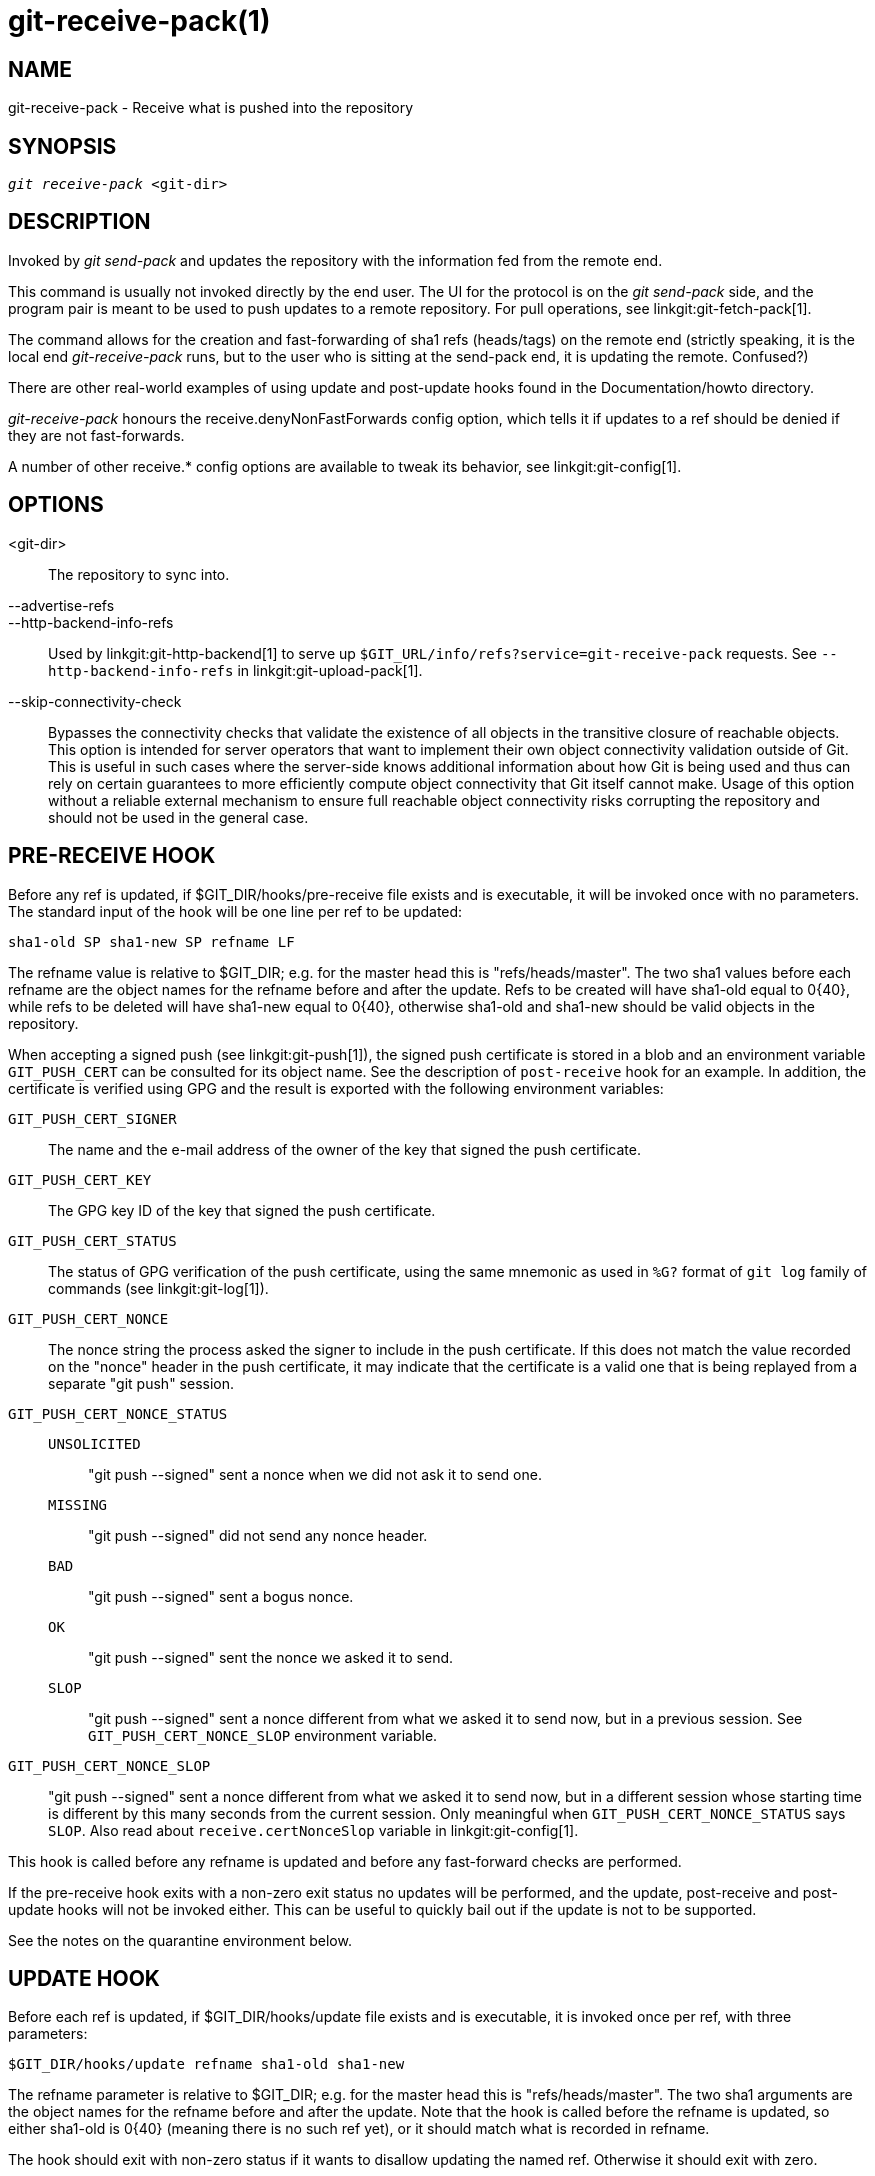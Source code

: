 git-receive-pack(1)
===================

NAME
----
git-receive-pack - Receive what is pushed into the repository


SYNOPSIS
--------
[verse]
'git receive-pack' <git-dir>

DESCRIPTION
-----------
Invoked by 'git send-pack' and updates the repository with the
information fed from the remote end.

This command is usually not invoked directly by the end user.
The UI for the protocol is on the 'git send-pack' side, and the
program pair is meant to be used to push updates to a remote
repository.  For pull operations, see linkgit:git-fetch-pack[1].

The command allows for the creation and fast-forwarding of sha1 refs
(heads/tags) on the remote end (strictly speaking, it is the
local end 'git-receive-pack' runs, but to the user who is sitting at
the send-pack end, it is updating the remote.  Confused?)

There are other real-world examples of using update and
post-update hooks found in the Documentation/howto directory.

'git-receive-pack' honours the receive.denyNonFastForwards config
option, which tells it if updates to a ref should be denied if they
are not fast-forwards.

A number of other receive.* config options are available to tweak
its behavior, see linkgit:git-config[1].

OPTIONS
-------
<git-dir>::
	The repository to sync into.

--advertise-refs::
--http-backend-info-refs::
	Used by linkgit:git-http-backend[1] to serve up
	`$GIT_URL/info/refs?service=git-receive-pack` requests. See
	`--http-backend-info-refs` in linkgit:git-upload-pack[1].

--skip-connectivity-check::
	Bypasses the connectivity checks that validate the existence of all
	objects in the transitive closure of reachable objects. This option is
	intended for server operators that want to implement their own object
	connectivity validation outside of Git. This is useful in such cases
	where the server-side knows additional information about how Git is
	being used and thus can rely on certain guarantees to more efficiently
	compute object connectivity that Git itself cannot make. Usage of this
	option without a reliable external mechanism to ensure full reachable
	object connectivity risks corrupting the repository and should not be
	used in the general case.

PRE-RECEIVE HOOK
----------------
Before any ref is updated, if $GIT_DIR/hooks/pre-receive file exists
and is executable, it will be invoked once with no parameters.  The
standard input of the hook will be one line per ref to be updated:

       sha1-old SP sha1-new SP refname LF

The refname value is relative to $GIT_DIR; e.g. for the master
head this is "refs/heads/master".  The two sha1 values before
each refname are the object names for the refname before and after
the update.  Refs to be created will have sha1-old equal to 0\{40},
while refs to be deleted will have sha1-new equal to 0\{40}, otherwise
sha1-old and sha1-new should be valid objects in the repository.

When accepting a signed push (see linkgit:git-push[1]), the signed
push certificate is stored in a blob and an environment variable
`GIT_PUSH_CERT` can be consulted for its object name.  See the
description of `post-receive` hook for an example.  In addition, the
certificate is verified using GPG and the result is exported with
the following environment variables:

`GIT_PUSH_CERT_SIGNER`::
	The name and the e-mail address of the owner of the key that
	signed the push certificate.

`GIT_PUSH_CERT_KEY`::
	The GPG key ID of the key that signed the push certificate.

`GIT_PUSH_CERT_STATUS`::
	The status of GPG verification of the push certificate,
	using the same mnemonic as used in `%G?` format of `git log`
	family of commands (see linkgit:git-log[1]).

`GIT_PUSH_CERT_NONCE`::
	The nonce string the process asked the signer to include
	in the push certificate.  If this does not match the value
	recorded on the "nonce" header in the push certificate, it
	may indicate that the certificate is a valid one that is
	being replayed from a separate "git push" session.

`GIT_PUSH_CERT_NONCE_STATUS`::
`UNSOLICITED`;;
	"git push --signed" sent a nonce when we did not ask it to
	send one.
`MISSING`;;
	"git push --signed" did not send any nonce header.
`BAD`;;
	"git push --signed" sent a bogus nonce.
`OK`;;
	"git push --signed" sent the nonce we asked it to send.
`SLOP`;;
	"git push --signed" sent a nonce different from what we
	asked it to send now, but in a previous session.  See
	`GIT_PUSH_CERT_NONCE_SLOP` environment variable.

`GIT_PUSH_CERT_NONCE_SLOP`::
	"git push --signed" sent a nonce different from what we
	asked it to send now, but in a different session whose
	starting time is different by this many seconds from the
	current session.  Only meaningful when
	`GIT_PUSH_CERT_NONCE_STATUS` says `SLOP`.
	Also read about `receive.certNonceSlop` variable in
	linkgit:git-config[1].

This hook is called before any refname is updated and before any
fast-forward checks are performed.

If the pre-receive hook exits with a non-zero exit status no updates
will be performed, and the update, post-receive and post-update
hooks will not be invoked either.  This can be useful to quickly
bail out if the update is not to be supported.

See the notes on the quarantine environment below.

UPDATE HOOK
-----------
Before each ref is updated, if $GIT_DIR/hooks/update file exists
and is executable, it is invoked once per ref, with three parameters:

       $GIT_DIR/hooks/update refname sha1-old sha1-new

The refname parameter is relative to $GIT_DIR; e.g. for the master
head this is "refs/heads/master".  The two sha1 arguments are
the object names for the refname before and after the update.
Note that the hook is called before the refname is updated,
so either sha1-old is 0\{40} (meaning there is no such ref yet),
or it should match what is recorded in refname.

The hook should exit with non-zero status if it wants to disallow
updating the named ref.  Otherwise it should exit with zero.

Successful execution (a zero exit status) of this hook does not
ensure the ref will actually be updated, it is only a prerequisite.
As such it is not a good idea to send notices (e.g. email) from
this hook.  Consider using the post-receive hook instead.

POST-RECEIVE HOOK
-----------------
After all refs were updated (or attempted to be updated), if any
ref update was successful, and if $GIT_DIR/hooks/post-receive
file exists and is executable, it will be invoked once with no
parameters.  The standard input of the hook will be one line
for each successfully updated ref:

       sha1-old SP sha1-new SP refname LF

The refname value is relative to $GIT_DIR; e.g. for the master
head this is "refs/heads/master".  The two sha1 values before
each refname are the object names for the refname before and after
the update.  Refs that were created will have sha1-old equal to
0\{40}, while refs that were deleted will have sha1-new equal to
0\{40}, otherwise sha1-old and sha1-new should be valid objects in
the repository.

The `GIT_PUSH_CERT*` environment variables can be inspected, just as
in `pre-receive` hook, after accepting a signed push.

Using this hook, it is easy to generate mails describing the updates
to the repository.  This example script sends one mail message per
ref listing the commits pushed to the repository, and logs the push
certificates of signed pushes with good signatures to a logger
service:

----
#!/bin/sh
# mail out commit update information.
while read oval nval ref
do
	if expr "$oval" : '0*$' >/dev/null
	then
		echo "Created a new ref, with the following commits:"
		git rev-list --pretty "$nval"
	else
		echo "New commits:"
		git rev-list --pretty "$nval" "^$oval"
	fi |
	mail -s "Changes to ref $ref" commit-list@mydomain
done
# log signed push certificate, if any
if test -n "${GIT_PUSH_CERT-}" && test ${GIT_PUSH_CERT_STATUS} = G
then
	(
		echo expected nonce is ${GIT_PUSH_NONCE}
		git cat-file blob ${GIT_PUSH_CERT}
	) | mail -s "push certificate from $GIT_PUSH_CERT_SIGNER" push-log@mydomain
fi
exit 0
----

The exit code from this hook invocation is ignored, however a
non-zero exit code will generate an error message.

Note that it is possible for refname to not have sha1-new when this
hook runs.  This can easily occur if another user modifies the ref
after it was updated by 'git-receive-pack', but before the hook was able
to evaluate it.  It is recommended that hooks rely on sha1-new
rather than the current value of refname.

POST-UPDATE HOOK
----------------
After all other processing, if at least one ref was updated, and
if $GIT_DIR/hooks/post-update file exists and is executable, then
post-update will be called with the list of refs that have been updated.
This can be used to implement any repository wide cleanup tasks.

The exit code from this hook invocation is ignored; the only thing
left for 'git-receive-pack' to do at that point is to exit itself
anyway.

This hook can be used, for example, to run `git update-server-info`
if the repository is packed and is served via a dumb transport.

----
#!/bin/sh
exec git update-server-info
----


QUARANTINE ENVIRONMENT
----------------------

When `receive-pack` takes in objects, they are placed into a temporary
"quarantine" directory within the `$GIT_DIR/objects` directory and
migrated into the main object store only after the `pre-receive` hook
has completed. If the push fails before then, the temporary directory is
removed entirely.

This has a few user-visible effects and caveats:

  1. Pushes which fail due to problems with the incoming pack, missing
     objects, or due to the `pre-receive` hook will not leave any
     on-disk data. This is usually helpful to prevent repeated failed
     pushes from filling up your disk, but can make debugging more
     challenging.

  2. Any objects created by the `pre-receive` hook will be created in
     the quarantine directory (and migrated only if it succeeds).

  3. The `pre-receive` hook MUST NOT update any refs to point to
     quarantined objects. Other programs accessing the repository will
     not be able to see the objects (and if the pre-receive hook fails,
     those refs would become corrupted). For safety, any ref updates
     from within `pre-receive` are automatically rejected.


SEE ALSO
--------
linkgit:git-send-pack[1], linkgit:gitnamespaces[7]

GIT
---
Part of the linkgit:git[1] suite
